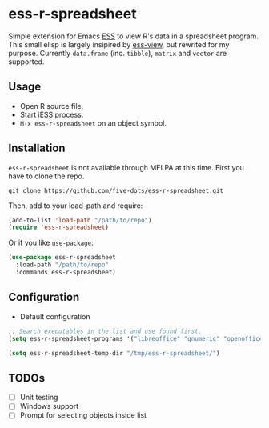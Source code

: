#+STARTUP: showall indent

* ess-r-spreadsheet

Simple extension for Emacs [[https://ess.r-project.org/][ESS]] to view R's data in a spreadsheet program. This small elisp is largely insipired by [[https://github.com/GioBo/ess-view][ess-view]], but rewrited for my purpose. Currently ~data.frame~ (inc. ~tibble~), ~matrix~ and ~vector~ are supported.

** Usage

- Open R source file.
- Start iESS process.
- ~M-x ess-r-spreadsheet~ on an object symbol.

** Installation

~ess-r-spreadsheet~ is not available through MELPA at this time. First you have to clone the repo.

#+begin_src shell
git clone https://github.com/five-dots/ess-r-spreadsheet.git
#+end_src

Then, add to your load-path and require:

#+begin_src emacs-lisp
(add-to-list 'load-path "/path/to/repo")
(require 'ess-r-spreadsheet)
#+end_src

Or if you like ~use-package~:

#+begin_src emacs-lisp
(use-package ess-r-spreadsheet
  :load-path "/path/to/repo"
  :commands ess-r-spreadsheet)
#+end_src

** Configuration

- Default configuration

#+begin_src emacs-lisp
;; Search executables in the list and use found first.
(setq ess-r-spreadsheet-programs '("libreoffice" "gnumeric" "openoffice" "soffice"))

(setq ess-r-spreadsheet-temp-dir "/tmp/ess-r-spreadsheet/")
#+end_src

** TODOs

- [ ] Unit testing
- [ ] Windows support
- [ ] Prompt for selecting objects inside list

